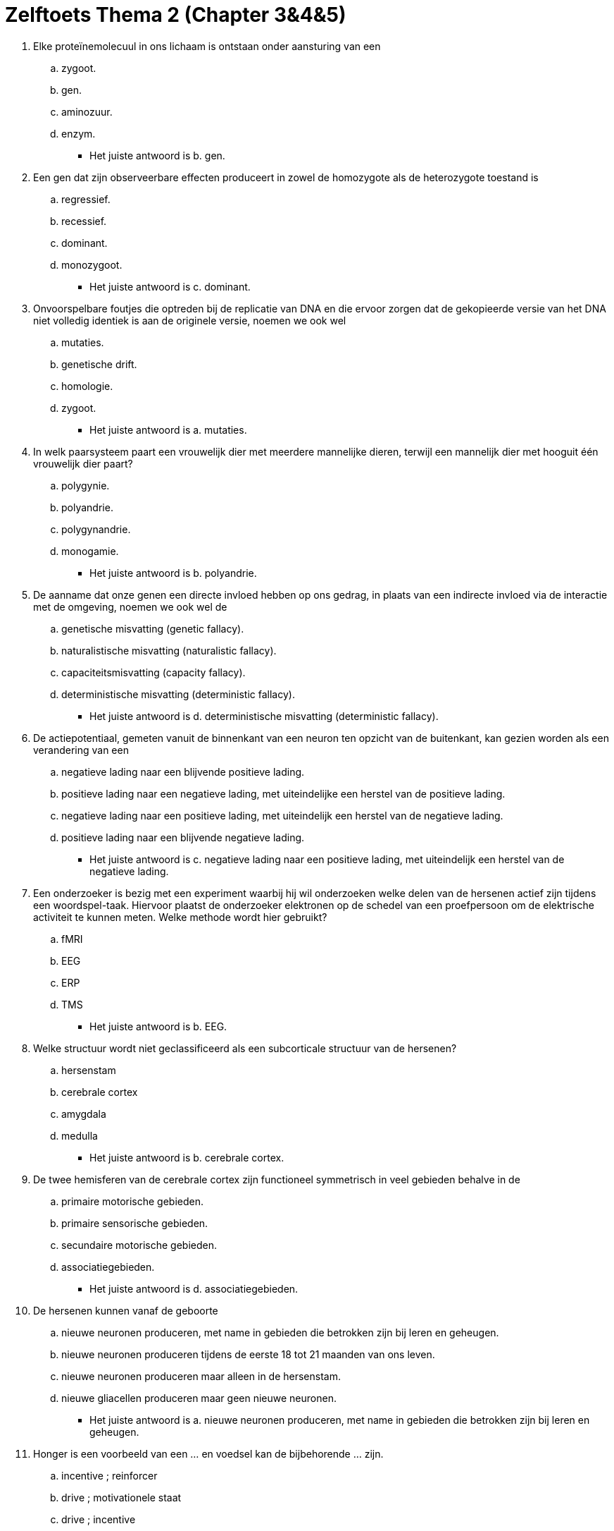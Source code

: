 = Zelftoets Thema 2 (Chapter 3&4&5)

. Elke proteïnemolecuul in ons lichaam is ontstaan onder aansturing van een
.. zygoot.
.. gen.
.. aminozuur.
.. enzym.
** [hiddenAnswer]#Het juiste antwoord is b. gen.#

. Een gen dat zijn observeerbare effecten produceert in zowel de homozygote als de heterozygote toestand is
.. regressief.
.. recessief.
.. dominant.
.. monozygoot.
** [hiddenAnswer]#Het juiste antwoord is c. dominant.#

. Onvoorspelbare foutjes die optreden bij de replicatie van DNA en die ervoor zorgen dat de gekopieerde versie van het DNA niet volledig identiek is aan de originele versie, noemen we ook wel
.. mutaties.
.. genetische drift.
.. homologie.
.. zygoot.
** [hiddenAnswer]#Het juiste antwoord is a. mutaties.#

. In welk paarsysteem paart een vrouwelijk dier met meerdere mannelijke dieren, terwijl een mannelijk dier met hooguit één vrouwelijk dier paart?
.. polygynie.
.. polyandrie.
.. polygynandrie.
.. monogamie.
** [hiddenAnswer]#Het juiste antwoord is b. polyandrie.#

. De aanname dat onze genen een directe invloed hebben op ons gedrag, in plaats van een indirecte invloed via de interactie met de omgeving, noemen we ook wel de
.. genetische misvatting (genetic fallacy).
.. naturalistische misvatting (naturalistic fallacy).
.. capaciteitsmisvatting (capacity fallacy).
.. deterministische misvatting (deterministic fallacy).
** [hiddenAnswer]#Het juiste antwoord is d. deterministische misvatting (deterministic fallacy).#

. De actiepotentiaal, gemeten vanuit de binnenkant van een neuron ten opzicht van de buitenkant, kan gezien worden als een verandering van een
.. negatieve lading naar een blijvende positieve lading.
.. positieve lading naar een negatieve lading, met uiteindelijke een herstel van de positieve lading.
.. negatieve lading naar een positieve lading, met uiteindelijk een herstel van de negatieve lading.
.. positieve lading naar een blijvende negatieve lading.
** [hiddenAnswer]#Het juiste antwoord is c. negatieve lading naar een positieve lading, met uiteindelijk een herstel van de negatieve lading.#

. Een onderzoeker is bezig met een experiment waarbij hij wil onderzoeken welke delen van de hersenen actief zijn tijdens een woordspel-taak. Hiervoor plaatst de onderzoeker elektronen op de schedel van een proefpersoon om de elektrische activiteit te kunnen meten. Welke methode wordt hier gebruikt?
.. fMRI
.. EEG
.. ERP
.. TMS
** [hiddenAnswer]#Het juiste antwoord is b. EEG.#

. Welke structuur wordt niet geclassificeerd als een subcorticale structuur van de hersenen?
.. hersenstam
.. cerebrale cortex
.. amygdala
.. medulla
** [hiddenAnswer]#Het juiste antwoord is b. cerebrale cortex.#

. De twee hemisferen van de cerebrale cortex zijn functioneel symmetrisch in veel gebieden behalve in de
.. primaire motorische gebieden.
.. primaire sensorische gebieden.
.. secundaire motorische gebieden.
.. associatiegebieden.
** [hiddenAnswer]#Het juiste antwoord is d. associatiegebieden.#

. De hersenen kunnen vanaf de geboorte
.. nieuwe neuronen produceren, met name in gebieden die betrokken zijn bij leren en geheugen.
.. nieuwe neuronen produceren tijdens de eerste 18 tot 21 maanden van ons leven.
.. nieuwe neuronen produceren maar alleen in de hersenstam.
.. nieuwe gliacellen produceren maar geen nieuwe neuronen.
** [hiddenAnswer]#Het juiste antwoord is a. nieuwe neuronen produceren, met name in gebieden die betrokken zijn bij leren en geheugen.#

. Honger is een voorbeeld van een ... en voedsel kan de bijbehorende ... zijn.
.. incentive ; reinforcer
.. drive ; motivationele staat
.. drive ; incentive
.. motivationele toestand ; drive
** [hiddenAnswer]#Het juiste antwoord is c. drive ; incentive#

. Een rat in een onderzoekslaboratorium heeft een injectie gekregen met een eetlustbevorderende stimulant. In welk gebied van de hypothalamus is deze injectie het meest waarschijnlijk toegediend?
.. suprachiasmatische nucleus
.. nucleus accumbens
.. ventrolaterale preoptische nucleus
.. arcuate nucleus
** [hiddenAnswer]#Het juiste antwoord is d. arcuate nucleus.#

. Welke van de volgende uitspraken geeft de beste omschrijving van een typisch slaappatroon gedurende de nacht?
.. Bij elke opeenvolgende cyclus neemt de hoeveelheid tijd die in diepe slaap (stadium 3 en 4) wordt doorgebracht toe.
.. Bij elke opeenvolgende cyclus neemt de hoeveelheid tijd die in REM-slaap wordt doorgebracht toe.
.. De hoeveel tijd die doorgebracht wordt in elk van de verschillende stadia (1 t/m 4) is aan het begin van de nacht gelijk als aan het einde van de nacht.
.. De hoeveelheid tijd die doorgebracht wordt in elk van de verschillende stadia varieert enorm per persoon waardoor een typisch slaappatroon niet goed te beschrijven is.
** [hiddenAnswer]#Het juiste antwoord is b. Bij elke opeenvolgende cyclus neemt de hoeveelheid tijd die in REM-slaap wordt doorgebracht toe.#

. Slaap is een voorbeeld van een circadiaan ritme omdat het
.. het een fenomeen is dat we bij alle mensen op de wereld zien.
.. een ritmische verandering is die dicht bij de 24-uurs cyclus blijft in afwezigheid van externe aanwijzingen voor de tijd van de dag.
.. samenhangt met specifieke EEG en hormonale patronen.
.. veranderd kan worden als de hoeveelheid licht waaraan iemand wordt blootgesteld wordt aangepast.
** [hiddenAnswer]#Het juiste antwoord is b. een ritmische verandering is die dicht bij de 24-uurs cyclus blijft in afwezigheid van externe aanwijzingen voor de tijd van de dag#

. Welk antwoord geeft de beste omschrijving van het fenomeen 'psychic blindness'?
.. Objecten hebben geen enkele psychologische significantie meer.
.. Het voelen van empathie is veel moeilijker.
.. Visuele details worden veel minder scherp waargenomen.
.. Geluiden worden niet langer gekoppeld aan visuele aanwijzingen.
** [hiddenAnswer]#Het juiste antwoord is a. Objecten hebben geen enkele psychologische significantie meer.#

'''

link:index.html[Alle opdrachten]
